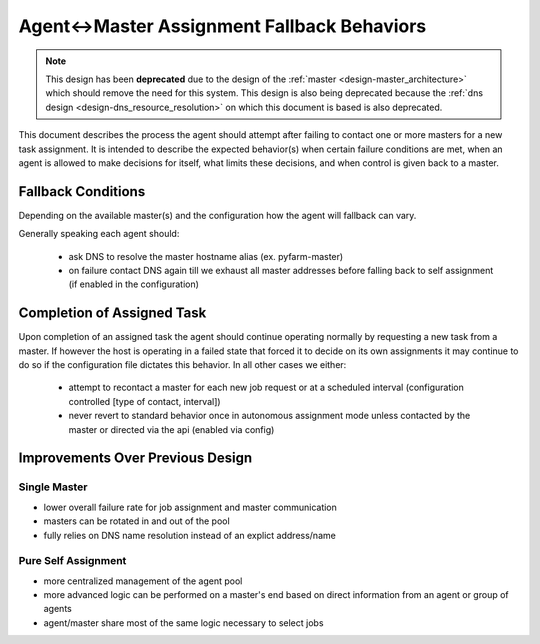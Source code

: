 .. Copyright 2013 Oliver Palmer
..
.. Licensed under the Apache License, Version 2.0 (the "License");
.. you may not use this file except in compliance with the License.
.. You may obtain a copy of the License at
..
..   http://www.apache.org/licenses/LICENSE-2.0
..
.. Unless required by applicable law or agreed to in writing, software
.. distributed under the License is distributed on an "AS IS" BASIS,
.. WITHOUT WARRANTIES OR CONDITIONS OF ANY KIND, either express or implied.
.. See the License for the specific language governing permissions and
.. limitations under the License.

.. _design-agent-master_fallback_behaviors:

Agent<->Master Assignment Fallback Behaviors
=============================================

.. note::
    This design has been **deprecated** due to the design of the
    :ref:`master <design-master_architecture>` which should remove the need
    for this system.  This design is also being deprecated because the
    :ref:`dns design <design-dns_resource_resolution>` on which this
    document is based is also deprecated.

This document describes the process the agent should attempt after failing to
contact one or more masters for a new task assignment.  It is intended to
describe the expected behavior(s) when certain failure conditions are met,
when an agent is allowed to make decisions for itself, what limits these
decisions, and when control is given back to a master.

Fallback Conditions
-------------------
Depending on the available master(s) and the configuration how the agent will
fallback can vary.

Generally speaking each agent should:

    * ask DNS to resolve the master hostname alias (ex. pyfarm-master)
    * on failure contact DNS again till we exhaust all master addresses
      before falling back to self assignment (if enabled in the configuration)

.. image:: img/agent-master_assignment_behaviors_01.png


Completion of Assigned Task
---------------------------
Upon completion of an assigned task the agent should continue operating
normally by requesting a new task from a master.  If however the host is
operating in a failed state that forced it to decide on its own assignments it
may continue to do so if the configuration file dictates this behavior.  In all
other cases we either:

    * attempt to recontact a master for each new job request or at a scheduled
      interval (configuration controlled [type of contact, interval])
    * never revert to standard behavior once in autonomous assignment mode
      unless contacted by the master or directed via the api (enabled via config)

Improvements Over Previous Design
---------------------------------
Single Master
+++++++++++++
* lower overall failure rate for job assignment and master communication
* masters can be rotated in and out of the pool
* fully relies on DNS name resolution instead of an explict address/name

Pure Self Assignment
++++++++++++++++++++
* more centralized management of the agent pool
* more advanced logic can be performed on a master's end based on direct
  information from an agent or group of agents
* agent/master share most of the same logic necessary to select jobs
